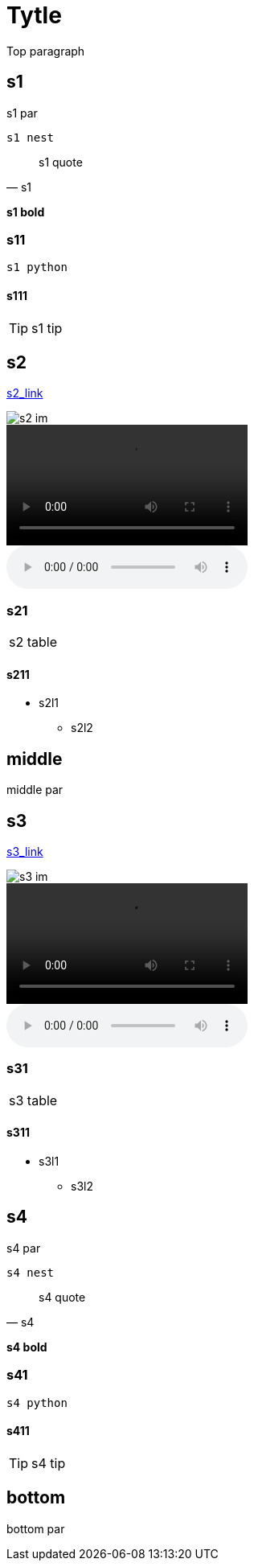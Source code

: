 = Tytle

Top paragraph

== s1

====
s1 par

 s1 nest
====

[quote, s1]
____
s1 quote
____

*s1 bold*

=== s11

[source,python]
s1 python

==== s111
TIP: s1 tip

== s2

link:s2_link[]

image::s2_im[]

video::s2_video[]

audio::s2_aud[]

=== s21

[cols="1"]
|===
|s2 table
|===

==== s211

* s2l1
** s2l2

== middle

middle par

== s3

link:s3_link[]

image::s3_im[]

video::s3_vid[]

audio::s3_aud[]

=== s31

[cols="1"]
|===
|s3 table
|===

==== s311

* s3l1
** s3l2

== s4

====
s4 par

 s4 nest
====

[quote, s4]
s4 quote

*s4 bold*

=== s41

[source,python]
s4 python

==== s411
TIP: s4 tip

== bottom
bottom par


